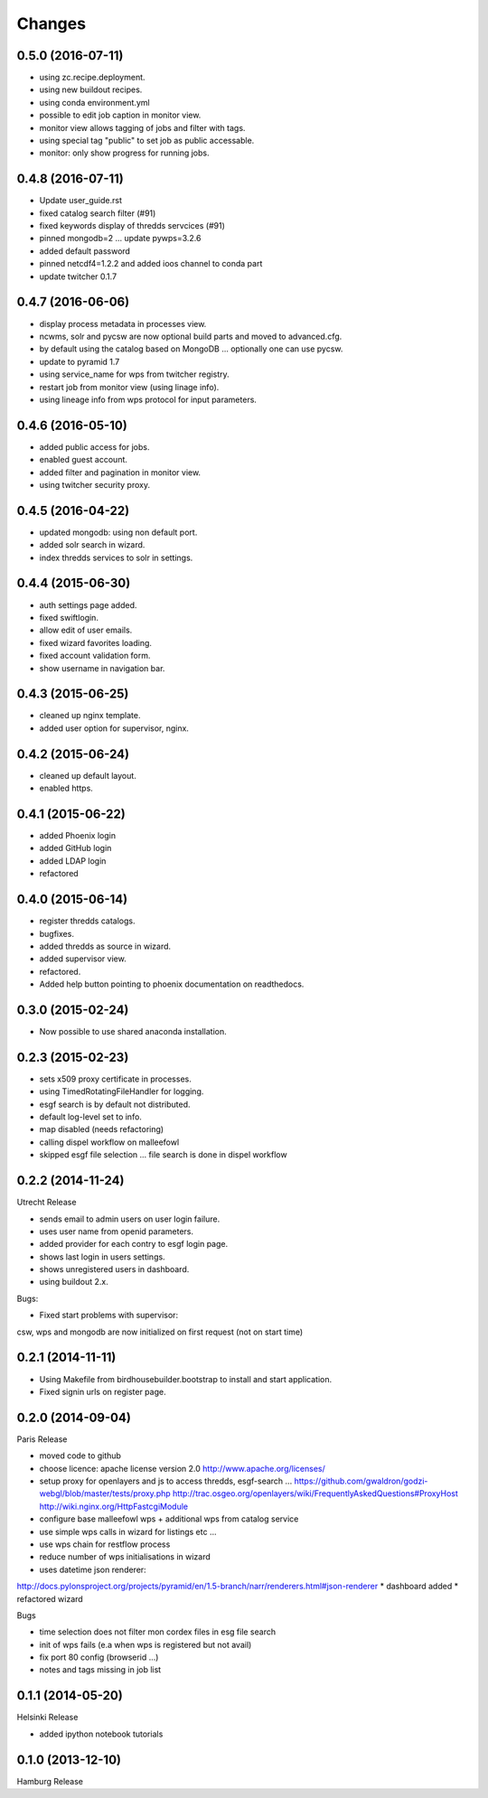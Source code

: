 Changes
*******

0.5.0 (2016-07-11)
==================

* using zc.recipe.deployment.
* using new buildout recipes.
* using conda environment.yml
* possible to edit job caption in monitor view.
* monitor view allows tagging of jobs and filter with tags.
* using special tag "public" to set job as public accessable.
* monitor: only show progress for running jobs.

0.4.8 (2016-07-11)
==================

* Update user_guide.rst
* fixed catalog search filter (#91)
* fixed keywords display of thredds servcices (#91)
* pinned mongodb=2 ... update pywps=3.2.6
* added default password
* pinned netcdf4=1.2.2 and added ioos channel to conda part
* update twitcher 0.1.7

0.4.7 (2016-06-06)
==================

* display process metadata in processes view.
* ncwms, solr and pycsw are now optional build parts and moved to advanced.cfg.
* by default using the catalog based on MongoDB ... optionally one can use pycsw.
* update to pyramid 1.7
* using service_name for wps from twitcher registry.
* restart job from monitor view (using linage info).
* using lineage info from wps protocol for input parameters.


0.4.6 (2016-05-10)
==================

* added public access for jobs.
* enabled guest account.
* added filter and pagination in monitor view.
* using twitcher security proxy.

0.4.5 (2016-04-22)
==================

* updated mongodb: using non default port.
* added solr search in wizard.
* index thredds services to solr in settings.

0.4.4 (2015-06-30)
==================

* auth settings page added.
* fixed swiftlogin.
* allow edit of user emails.
* fixed wizard favorites loading.
* fixed account validation form.
* show username in navigation bar.

0.4.3 (2015-06-25)
==================

* cleaned up nginx template.
* added user option for supervisor, nginx.

0.4.2 (2015-06-24)
==================

* cleaned up default layout.
* enabled https.

0.4.1 (2015-06-22)
==================

* added Phoenix login
* added GitHub login
* added LDAP login
* refactored

0.4.0 (2015-06-14)
==================

* register thredds catalogs.
* bugfixes.
* added thredds as source in wizard.
* added supervisor view.
* refactored.
* Added help button pointing to phoenix documentation on readthedocs.

0.3.0 (2015-02-24)
==================

* Now possible to use shared anaconda installation.

0.2.3 (2015-02-23)
==================

* sets x509 proxy certificate in processes.
* using TimedRotatingFileHandler for logging.
* esgf search is by default not distributed.
* default log-level set to info.
* map disabled (needs refactoring)
* calling dispel workflow on malleefowl
* skipped esgf file selection ... file search is done in dispel workflow  

0.2.2 (2014-11-24)
==================

Utrecht Release

* sends email to admin users on user login failure.
* uses user name from openid parameters.
* added provider for each contry to esgf login page.
* shows last login in users settings.
* shows unregistered users in dashboard.
* using buildout 2.x.

Bugs:

* Fixed start problems with supervisor: 
csw, wps and mongodb are now initialized on first request (not on start time)

0.2.1 (2014-11-11)
==================

* Using Makefile from birdhousebuilder.bootstrap to install and start application.
* Fixed signin urls on register page.


0.2.0 (2014-09-04)
==================

Paris Release


* moved code to github
* choose licence: apache license version 2.0
  http://www.apache.org/licenses/
* setup proxy for openlayers and js to access thredds, esgf-search ...
  https://github.com/gwaldron/godzi-webgl/blob/master/tests/proxy.php
  http://trac.osgeo.org/openlayers/wiki/FrequentlyAskedQuestions#ProxyHost
  http://wiki.nginx.org/HttpFastcgiModule
* configure base malleefowl wps + additional wps from catalog service
* use simple wps calls in wizard for listings etc ...
* use wps chain for restflow process
* reduce number of wps initialisations in wizard
* uses datetime json renderer:
http://docs.pylonsproject.org/projects/pyramid/en/1.5-branch/narr/renderers.html#json-renderer
* dashboard added
* refactored wizard

Bugs

* time selection does not filter mon cordex files in esg file search
* init of wps fails (e.a when wps is registered but not avail)
* fix port 80 config (browserid ...)
* notes and tags missing in job list

0.1.1 (2014-05-20)
==================

Helsinki Release

* added ipython notebook tutorials

0.1.0 (2013-12-10)
==================

Hamburg Release

